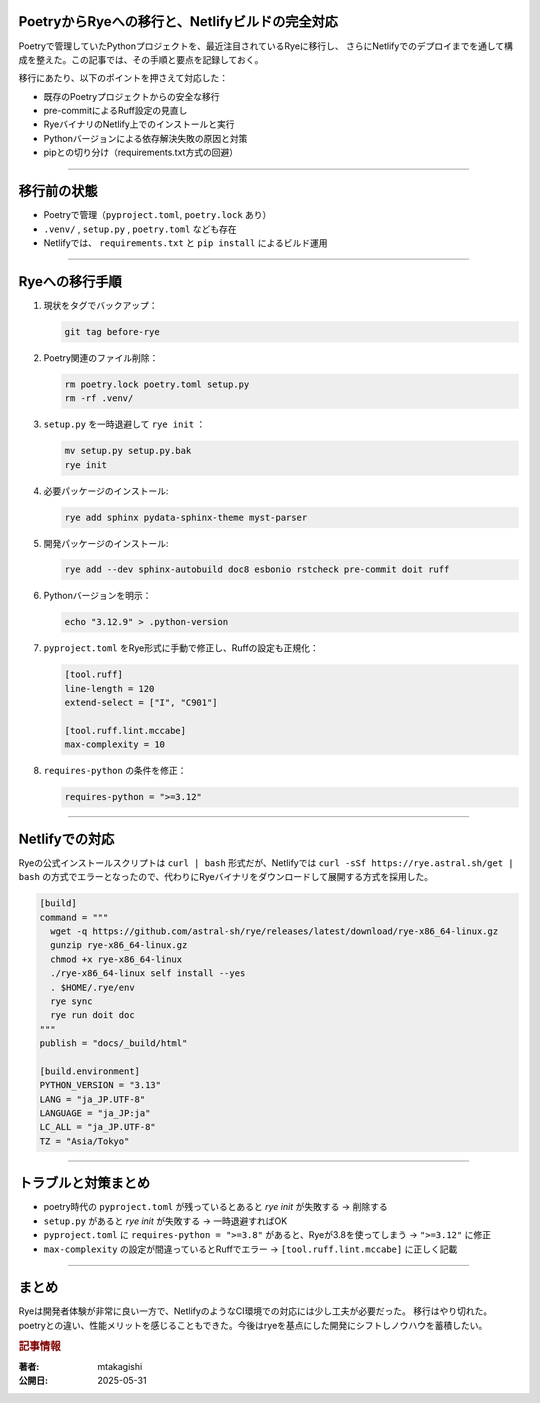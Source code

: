 .. post:: 2025-05-31
   :tags: Python, Rye, Poetry, Netlify, Pre-commit
   :category: 開発環境
   :author: mtakagishi
   :language: ja

PoetryからRyeへの移行と、Netlifyビルドの完全対応
====================================================

Poetryで管理していたPythonプロジェクトを、最近注目されているRyeに移行し、
さらにNetlifyでのデプロイまでを通して構成を整えた。この記事では、その手順と要点を記録しておく。

移行にあたり、以下のポイントを押さえて対応した：

- 既存のPoetryプロジェクトからの安全な移行
- pre-commitによるRuff設定の見直し
- RyeバイナリのNetlify上でのインストールと実行
- Pythonバージョンによる依存解決失敗の原因と対策
- pipとの切り分け（requirements.txt方式の回避）

.. contents::
   :local:
   :depth: 2

----

移行前の状態
=============

- Poetryで管理（``pyproject.toml``, ``poetry.lock`` あり）
- ``.venv/`` , ``setup.py`` , ``poetry.toml`` なども存在
- Netlifyでは、 ``requirements.txt`` と ``pip install`` によるビルド運用

----

Ryeへの移行手順
================

1. 現状をタグでバックアップ：

   .. code-block:: bash

      git tag before-rye

2. Poetry関連のファイル削除：

   .. code-block:: bash

      rm poetry.lock poetry.toml setup.py
      rm -rf .venv/

3. ``setup.py`` を一時退避して ``rye init`` ：

   .. code-block:: bash

      mv setup.py setup.py.bak
      rye init

4. 必要パッケージのインストール:

   .. code-block:: bash

      rye add sphinx pydata-sphinx-theme myst-parser

5. 開発パッケージのインストール:

   .. code-block:: bash

      rye add --dev sphinx-autobuild doc8 esbonio rstcheck pre-commit doit ruff

6. Pythonバージョンを明示：

   .. code-block:: bash

      echo "3.12.9" > .python-version

7. ``pyproject.toml`` をRye形式に手動で修正し、Ruffの設定も正規化：

   .. code-block:: toml

      [tool.ruff]
      line-length = 120
      extend-select = ["I", "C901"]

      [tool.ruff.lint.mccabe]
      max-complexity = 10

8. ``requires-python`` の条件を修正：

   .. code-block:: toml

      requires-python = ">=3.12"

----

Netlifyでの対応
================

Ryeの公式インストールスクリプトは ``curl | bash`` 形式だが、Netlifyでは ``curl -sSf https://rye.astral.sh/get | bash`` の方式でエラーとなったので、代わりにRyeバイナリをダウンロードして展開する方式を採用した。

.. code-block:: toml

   [build]
   command = """
     wget -q https://github.com/astral-sh/rye/releases/latest/download/rye-x86_64-linux.gz
     gunzip rye-x86_64-linux.gz
     chmod +x rye-x86_64-linux
     ./rye-x86_64-linux self install --yes
     . $HOME/.rye/env
     rye sync
     rye run doit doc
   """
   publish = "docs/_build/html"

   [build.environment]
   PYTHON_VERSION = "3.13"
   LANG = "ja_JP.UTF-8"
   LANGUAGE = "ja_JP:ja"
   LC_ALL = "ja_JP.UTF-8"
   TZ = "Asia/Tokyo"

----

トラブルと対策まとめ
=======================

- poetry時代の ``pyproject.toml`` が残っているとあると `rye init` が失敗する → 削除する
- ``setup.py`` があると `rye init` が失敗する → 一時退避すればOK
- ``pyproject.toml`` に ``requires-python = ">=3.8"`` があると、Ryeが3.8を使ってしまう →  ``">=3.12"`` に修正
- ``max-complexity`` の設定が間違っているとRuffでエラー → ``[tool.ruff.lint.mccabe]`` に正しく記載

----

まとめ
==========

Ryeは開発者体験が非常に良い一方で、NetlifyのようなCI環境での対応には少し工夫が必要だった。
移行はやり切れた。poetryとの違い、性能メリットを感じることもできた。今後はryeを基点にした開発にシフトしノウハウを蓄積したい。

.. rubric:: 記事情報

:著者: mtakagishi
:公開日: 2025-05-31
